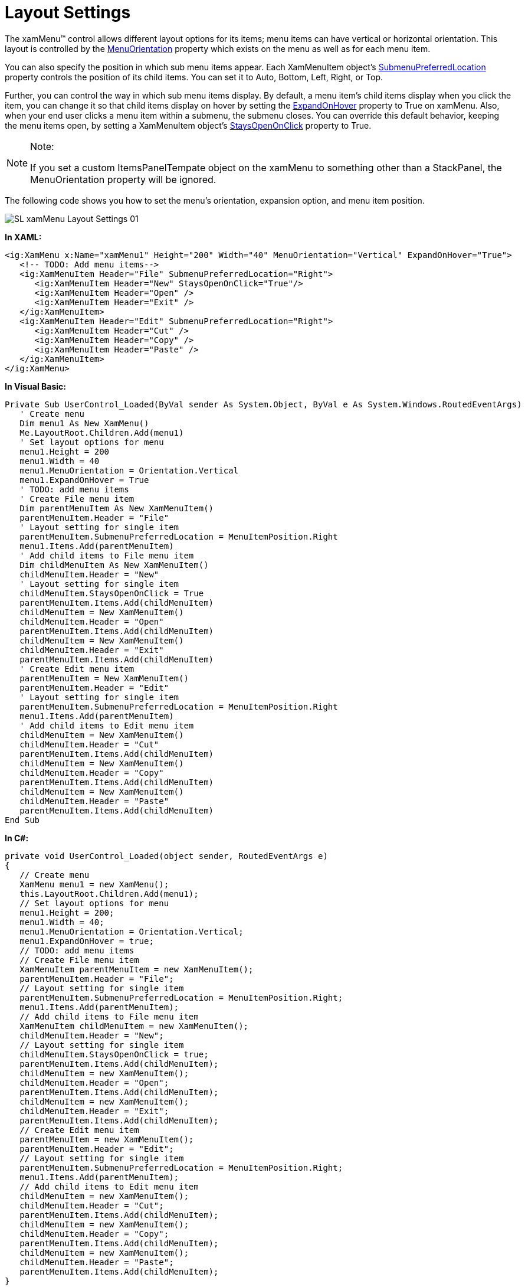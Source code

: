 ﻿////

|metadata|
{
    "name": "xammenu-layout-settings",
    "controlName": ["xamMenu"],
    "tags": ["Getting Started","How Do I","Layouts"],
    "guid": "{9C16CB3C-2ECD-4505-9CD5-133F3D148D68}",  
    "buildFlags": [],
    "createdOn": "2016-05-25T18:21:57.3582549Z"
}
|metadata|
////

= Layout Settings

The xamMenu™ control allows different layout options for its items; menu items can have vertical or horizontal orientation. This layout is controlled by the link:{ApiPlatform}controls.menus.xammenu.v{ProductVersion}~infragistics.controls.menus.xammenu~menuorientation.html[MenuOrientation] property which exists on the menu as well as for each menu item.

You can also specify the position in which sub menu items appear. Each XamMenuItem object's link:{ApiPlatform}controls.menus.xammenu.v{ProductVersion}~infragistics.controls.menus.xammenuitem~submenupreferredlocation.html[SubmenuPreferredLocation] property controls the position of its child items. You can set it to Auto, Bottom, Left, Right, or Top.

Further, you can control the way in which sub menu items display. By default, a menu item's child items display when you click the item, you can change it so that child items display on hover by setting the link:{ApiPlatform}controls.menus.xammenu.v{ProductVersion}~infragistics.controls.menus.xammenu~expandonhover.html[ExpandOnHover] property to True on xamMenu. Also, when your end user clicks a menu item within a submenu, the submenu closes. You can override this default behavior, keeping the menu items open, by setting a XamMenuItem object's link:{ApiPlatform}controls.menus.xammenu.v{ProductVersion}~infragistics.controls.menus.xammenuitem~staysopenonclick.html[StaysOpenOnClick] property to True.

.Note:
[NOTE]
====
If you set a custom ItemsPanelTempate object on the xamMenu to something other than a StackPanel, the MenuOrientation property will be ignored.
====

The following code shows you how to set the menu’s orientation, expansion option, and menu item position.

image::images/SL_xamMenu_Layout_Settings_01.png[]

*In XAML:*

----
<ig:XamMenu x:Name="xamMenu1" Height="200" Width="40" MenuOrientation="Vertical" ExpandOnHover="True">
   <!-- TODO: Add menu items-->
   <ig:XamMenuItem Header="File" SubmenuPreferredLocation="Right">
      <ig:XamMenuItem Header="New" StaysOpenOnClick="True"/>
      <ig:XamMenuItem Header="Open" />
      <ig:XamMenuItem Header="Exit" />
   </ig:XamMenuItem>
   <ig:XamMenuItem Header="Edit" SubmenuPreferredLocation="Right">
      <ig:XamMenuItem Header="Cut" />
      <ig:XamMenuItem Header="Copy" />
      <ig:XamMenuItem Header="Paste" />
   </ig:XamMenuItem>
</ig:XamMenu>
----

*In Visual Basic:*

----
Private Sub UserControl_Loaded(ByVal sender As System.Object, ByVal e As System.Windows.RoutedEventArgs)
   ' Create menu
   Dim menu1 As New XamMenu()
   Me.LayoutRoot.Children.Add(menu1)
   ' Set layout options for menu
   menu1.Height = 200
   menu1.Width = 40
   menu1.MenuOrientation = Orientation.Vertical
   menu1.ExpandOnHover = True
   ' TODO: add menu items
   ' Create File menu item
   Dim parentMenuItem As New XamMenuItem()
   parentMenuItem.Header = "File"
   ' Layout setting for single item
   parentMenuItem.SubmenuPreferredLocation = MenuItemPosition.Right
   menu1.Items.Add(parentMenuItem)
   ' Add child items to File menu item
   Dim childMenuItem As New XamMenuItem()
   childMenuItem.Header = "New"
   ' Layout setting for single item
   childMenuItem.StaysOpenOnClick = True
   parentMenuItem.Items.Add(childMenuItem)
   childMenuItem = New XamMenuItem()
   childMenuItem.Header = "Open"
   parentMenuItem.Items.Add(childMenuItem)
   childMenuItem = New XamMenuItem()
   childMenuItem.Header = "Exit"
   parentMenuItem.Items.Add(childMenuItem)
   ' Create Edit menu item
   parentMenuItem = New XamMenuItem()
   parentMenuItem.Header = "Edit"
   ' Layout setting for single item
   parentMenuItem.SubmenuPreferredLocation = MenuItemPosition.Right
   menu1.Items.Add(parentMenuItem)
   ' Add child items to Edit menu item
   childMenuItem = New XamMenuItem()
   childMenuItem.Header = "Cut"
   parentMenuItem.Items.Add(childMenuItem)
   childMenuItem = New XamMenuItem()
   childMenuItem.Header = "Copy"
   parentMenuItem.Items.Add(childMenuItem)
   childMenuItem = New XamMenuItem()
   childMenuItem.Header = "Paste"
   parentMenuItem.Items.Add(childMenuItem)
End Sub
----

*In C#:*

----
private void UserControl_Loaded(object sender, RoutedEventArgs e)
{
   // Create menu
   XamMenu menu1 = new XamMenu();
   this.LayoutRoot.Children.Add(menu1);
   // Set layout options for menu
   menu1.Height = 200;
   menu1.Width = 40;
   menu1.MenuOrientation = Orientation.Vertical;
   menu1.ExpandOnHover = true;
   // TODO: add menu items
   // Create File menu item
   XamMenuItem parentMenuItem = new XamMenuItem();
   parentMenuItem.Header = "File";
   // Layout setting for single item
   parentMenuItem.SubmenuPreferredLocation = MenuItemPosition.Right;
   menu1.Items.Add(parentMenuItem);
   // Add child items to File menu item
   XamMenuItem childMenuItem = new XamMenuItem();
   childMenuItem.Header = "New";
   // Layout setting for single item
   childMenuItem.StaysOpenOnClick = true;
   parentMenuItem.Items.Add(childMenuItem);
   childMenuItem = new XamMenuItem();
   childMenuItem.Header = "Open";
   parentMenuItem.Items.Add(childMenuItem);
   childMenuItem = new XamMenuItem();
   childMenuItem.Header = "Exit";
   parentMenuItem.Items.Add(childMenuItem);
   // Create Edit menu item
   parentMenuItem = new XamMenuItem();
   parentMenuItem.Header = "Edit";
   // Layout setting for single item
   parentMenuItem.SubmenuPreferredLocation = MenuItemPosition.Right;
   menu1.Items.Add(parentMenuItem);
   // Add child items to Edit menu item
   childMenuItem = new XamMenuItem();
   childMenuItem.Header = "Cut";
   parentMenuItem.Items.Add(childMenuItem);
   childMenuItem = new XamMenuItem();
   childMenuItem.Header = "Copy";
   parentMenuItem.Items.Add(childMenuItem);
   childMenuItem = new XamMenuItem();
   childMenuItem.Header = "Paste";
   parentMenuItem.Items.Add(childMenuItem);
}
----

== Related Topics

link:xammenu-binding-to-data.html[Binding to Data]

link:xammenu-navigating-pages-using-xammenu.html[Navigating Pages Using xamMenu]

link:xammenu-adding-and-removing-items.html[Adding and Removing Items]

link:xammenu-adding-separators-between-xammenuitems.html[Adding Separators between XamMenuItems]

link:xammenu-adding-icons-to-xammenuitems.html[Adding Icons to XamMenuItems]

link:xammenu-adding-check-boxes-to-xammenuitems.html[Adding Check Boxes to XamMenuItems]